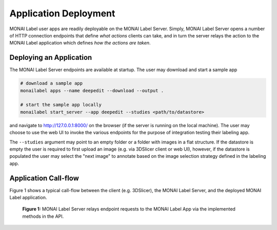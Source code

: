 ======================
Application Deployment
======================

MONAI Label user apps are readily deployable on the MONAI Label Server. Simply, MONAI Label Server
opens a number of HTTP connection endpoints that define *what actions* clients can take, and in turn
the server relays the action to the MONAI Label application which defines *how the actions are taken*.

Deploying an Application
========================

The MONAI Label Server endpoints are available at startup. The user may download and start a sample app

.. code-block:: bash

  # download a sample app
  monailabel apps --name deepedit --download --output .

  # start the sample app locally
  monailabel start_server --app deepedit --studies <path/to/datastore>

and navigate to `http://127.0.0.1:8000/ <http://127.0.0.1:8000/>`_ on the browser (if the server
is running on the local machine). The user may choose to use the web UI to invoke the various endpoints
for the purpose of integration testing their labeling app.

The ``--studies`` argument may point to an empty folder or a folder with images in a flat structure.
If the datastore is empty the user is required to first upload an image (e.g. via 3DSlicer client or
web UI), however, if the datastore is populated the user may select the "next image" to annotate
based on the image selection strategy defined in the labeling app.

Application Call-flow
=====================

Figure 1 shows a typical call-flow between the client (e.g. 3DSlicer),
the MONAI Label Server, and the deployed MONAI Label application.

.. figure:: ../images/monai-server-application-callflow.svg
  :name: monai-server-application-callflow
  :alt: MONAI Server Application Call-flow

  **Figure 1:** MONAI Label Server relays endpoint requests to the MONAI Label App
  via the implemented methods in the API.
